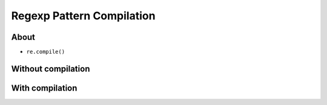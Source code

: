 **************************
Regexp Pattern Compilation
**************************


About
=====
* ``re.compile()``


Without compilation
===================
.. code-block:: python
    :caption: Compiles at every loop iteration, and then matches
    :emphasize-lines: 15

    import re


    PATTERN = r'^[a-zA-Z0-9][\w.+-]*@[a-zA-Z0-9-]+\.[a-zA-Z0-9-.]{2,}$'
    INPUT = [
        'mark.watney@nasa.gov',
        'Mark.Watney@nasa.gov',
        '+mark.watney@nasa.gov',
        'mark.watney+@nasa.gov',
        'mark.watney+newsletter@nasa.gov',
        'mark.watney@.gov',
        '@nasa.gov',
        'mark.watney@nasa.g']

    for email in INPUT:
        re.match(PATTERN, email)


With compilation
================
.. code-block:: python
    :caption: Compiling before loop, hence matching only inside
    :emphasize-lines: 15

    import re


    PATTERN = re.compile(r'^[a-zA-Z0-9][\w.+-]*@[a-zA-Z0-9-]+\.[a-zA-Z0-9-.]{2,}$')
    INPUT = [
        'mark.watney@nasa.gov',
        'Mark.Watney@nasa.gov',
        '+mark.watney@nasa.gov',
        'mark.watney+@nasa.gov',
        'mark.watney+newsletter@nasa.gov',
        'mark.watney@.gov',
        '@nasa.gov',
        'mark.watney@nasa.g']

    for email in INPUT:
        PATTERN.match(email)
